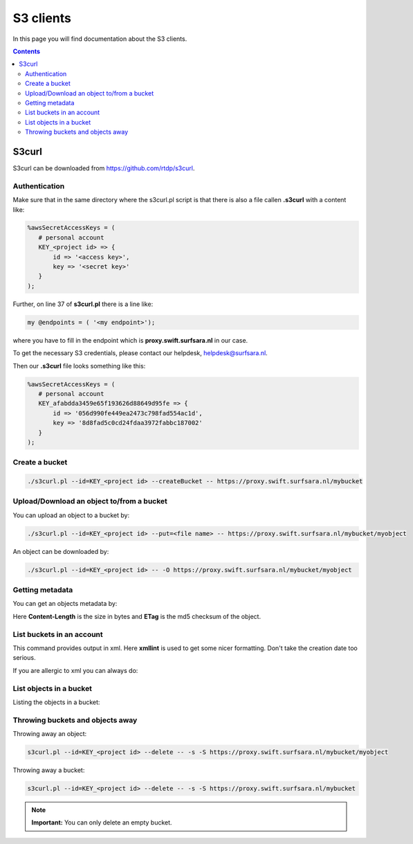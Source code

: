 .. _s3:

**********
S3 clients
**********

In this page you will find documentation about the S3 clients.

.. contents:: 
    :depth: 4

======
S3curl
======

S3curl can be downloaded from https://github.com/rtdp/s3curl.

Authentication
--------------
Make sure that in the same directory where the s3curl.pl script is that there is also a file callen **.s3curl** with a content like:

.. code-block:: perl

    %awsSecretAccessKeys = (
       # personal account
       KEY_<project id> => {
           id => '<access key>',
           key => '<secret key>'
       }
    );

Further, on line 37 of **s3curl.pl** there is a line like:

.. code-block:: perl

       my @endpoints = ( '<my endpoint>');

where you have to fill in the endpoint which is **proxy.swift.surfsara.nl** in our case. 

To get the necessary S3 credentials, please contact our helpdesk, helpdesk@surfsara.nl.

.. To generate the **access key** and the **secret key** you need to install the openstack python client. You can find information on how to do this at: https://pypi.python.org/pypi/python-openstackclient. 

.. To create the credentials you do the following. The following environment variables are useful to set if you don't want them to provide them all the time on the command line.

.. .. code-block:: console

..    export OS_PROJECT_DOMAIN_NAME=Default
..    export OS_USER_DOMAIN_NAME=Default
..    export OS_PROJECT_NAME=<my project>
..    export OS_USERNAME=<user name>
..    export OS_PASSWORD=<password>
..    export OS_AUTH_URL=https://proxy.swift.surfsara.nl:5000/v3
..    export OS_IDENTITY_API_VERSION=3

.. This holds for local keystone users. Users using their account in the SURFsara Central User Administration (CUA) through keystone need the specify the following:

.. .. code-block:: console

..    export OS_PROJECT_DOMAIN_NAME=CuaUsers
..    export OS_USER_DOMAIN_NAME=CuaUsers

.. for the **OS_PROJECT_DOMAIN_NAME** and **OS_USER_DOMAIN_NAME** environment variables.

.. Now create the **access key** and the **secret key**:

.. .. code-block:: console

..     openstack ec2 credentials create

.. and then:

.. .. code-block:: console

..     openstack ec2 credentials list

.. This produces output like this:

.. .. code-block:: console

..     +----------------------------------+----------------------------------+----------------------------------+----------------------------------+
..     | Access                           | Secret                           | Project ID                       | User ID                          |
..     +----------------------------------+----------------------------------+----------------------------------+----------------------------------+
..     | 056d990fe449ea2473c798fad554ac1d | 8d8fad5c0cd24fdaa3972fabbc187002 | afabdda3459e65f193626d88649d95fe | bd4a4a9ea29344ccb828ab4a818e8576 |
..     +----------------------------------+----------------------------------+----------------------------------+----------------------------------+

Then our **.s3curl** file looks something like this:

.. code-block:: perl

    %awsSecretAccessKeys = (
       # personal account
       KEY_afabdda3459e65f193626d88649d95fe => {
           id => '056d990fe449ea2473c798fad554ac1d',
           key => '8d8fad5c0cd24fdaa3972fabbc187002'
       }
    );


Create a bucket
---------------

.. code-block:: console

    ./s3curl.pl --id=KEY_<project id> --createBucket -- https://proxy.swift.surfsara.nl/mybucket

Upload/Download an object to/from a bucket
------------------------------------------

You can upload an object to a bucket by:

.. code-block:: console

    ./s3curl.pl --id=KEY_<project id> --put=<file name> -- https://proxy.swift.surfsara.nl/mybucket/myobject

An object can be downloaded by:

.. code-block:: console

    ./s3curl.pl --id=KEY_<project id> -- -O https://proxy.swift.surfsara.nl/mybucket/myobject

Getting metadata
----------------

You can get an objects metadata by:

.. image:: /Images/s3getmetadata.png

Here **Content-Length** is the size in bytes and **ETag** is the md5 checksum of the object.

List buckets in an account
--------------------------

.. image:: /Images/s3listbuckets.png

This command provides output in xml. Here **xmllint** is used to get some nicer formatting. Don't take the creation date too serious.

If you are allergic to xml you can always do:

.. image:: /Images/s3listbuckets2.png

List objects in a bucket
------------------------

Listing the objects in a bucket:

.. image:: /Images/s3listobjects.png

Throwing buckets and objects away
---------------------------------

Throwing away an object:

.. code-block:: console

    s3curl.pl --id=KEY_<project id> --delete -- -s -S https://proxy.swift.surfsara.nl/mybucket/myobject

Throwing away a bucket:

.. code-block:: console

    s3curl.pl --id=KEY_<project id> --delete -- -s -S https://proxy.swift.surfsara.nl/mybucket

.. note:: **Important:** You can only delete an empty bucket.

